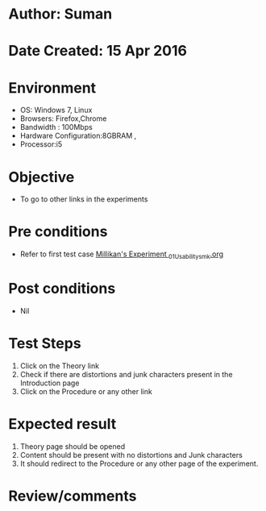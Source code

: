 * Author: Suman
* Date Created: 15 Apr 2016
* Environment
  - OS: Windows 7, Linux
  - Browsers: Firefox,Chrome
  - Bandwidth : 100Mbps
  - Hardware Configuration:8GBRAM , 
  - Processor:i5

* Objective
  - To go to other links in the experiments

* Pre conditions
  - Refer to first test case [[https://github.com/Virtual-Labs/physical-sciences-iiith/blob/master/test-cases/integration_test-cases/Millikan's Experiment /Millikan's Experiment _01_Usability_smk.org][Millikan's Experiment _01_Usability_smk.org]]

* Post conditions
  - Nil
* Test Steps
  1. Click on the Theory link 
  2. Check if there are distortions and junk characters present in the Introduction page
  3. Click on the Procedure or any other link

* Expected result
  1. Theory page should be opened
  2. Content should be present with no distortions and Junk characters
  3. It should redirect to the Procedure or any other page of the experiment.

* Review/comments


